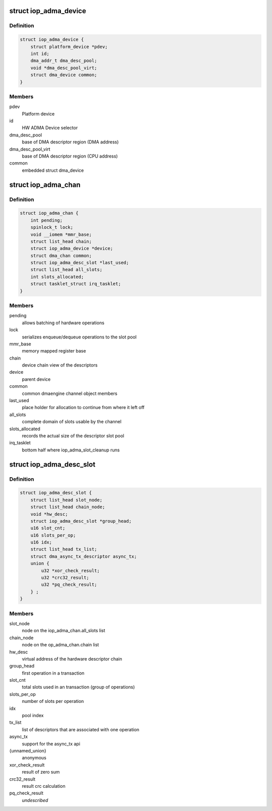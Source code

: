 .. -*- coding: utf-8; mode: rst -*-
.. src-file: arch/arm/include/asm/hardware/iop_adma.h

.. _`iop_adma_device`:

struct iop_adma_device
======================

.. c:type:: struct iop_adma_device

    internal representation of an ADMA device

.. _`iop_adma_device.definition`:

Definition
----------

.. code-block:: c

    struct iop_adma_device {
        struct platform_device *pdev;
        int id;
        dma_addr_t dma_desc_pool;
        void *dma_desc_pool_virt;
        struct dma_device common;
    }

.. _`iop_adma_device.members`:

Members
-------

pdev
    Platform device

id
    HW ADMA Device selector

dma_desc_pool
    base of DMA descriptor region (DMA address)

dma_desc_pool_virt
    base of DMA descriptor region (CPU address)

common
    embedded struct dma_device

.. _`iop_adma_chan`:

struct iop_adma_chan
====================

.. c:type:: struct iop_adma_chan

    internal representation of an ADMA device

.. _`iop_adma_chan.definition`:

Definition
----------

.. code-block:: c

    struct iop_adma_chan {
        int pending;
        spinlock_t lock;
        void __iomem *mmr_base;
        struct list_head chain;
        struct iop_adma_device *device;
        struct dma_chan common;
        struct iop_adma_desc_slot *last_used;
        struct list_head all_slots;
        int slots_allocated;
        struct tasklet_struct irq_tasklet;
    }

.. _`iop_adma_chan.members`:

Members
-------

pending
    allows batching of hardware operations

lock
    serializes enqueue/dequeue operations to the slot pool

mmr_base
    memory mapped register base

chain
    device chain view of the descriptors

device
    parent device

common
    common dmaengine channel object members

last_used
    place holder for allocation to continue from where it left off

all_slots
    complete domain of slots usable by the channel

slots_allocated
    records the actual size of the descriptor slot pool

irq_tasklet
    bottom half where iop_adma_slot_cleanup runs

.. _`iop_adma_desc_slot`:

struct iop_adma_desc_slot
=========================

.. c:type:: struct iop_adma_desc_slot

    IOP-ADMA software descriptor

.. _`iop_adma_desc_slot.definition`:

Definition
----------

.. code-block:: c

    struct iop_adma_desc_slot {
        struct list_head slot_node;
        struct list_head chain_node;
        void *hw_desc;
        struct iop_adma_desc_slot *group_head;
        u16 slot_cnt;
        u16 slots_per_op;
        u16 idx;
        struct list_head tx_list;
        struct dma_async_tx_descriptor async_tx;
        union {
            u32 *xor_check_result;
            u32 *crc32_result;
            u32 *pq_check_result;
        } ;
    }

.. _`iop_adma_desc_slot.members`:

Members
-------

slot_node
    node on the iop_adma_chan.all_slots list

chain_node
    node on the op_adma_chan.chain list

hw_desc
    virtual address of the hardware descriptor chain

group_head
    first operation in a transaction

slot_cnt
    total slots used in an transaction (group of operations)

slots_per_op
    number of slots per operation

idx
    pool index

tx_list
    list of descriptors that are associated with one operation

async_tx
    support for the async_tx api

{unnamed_union}
    anonymous

xor_check_result
    result of zero sum

crc32_result
    result crc calculation

pq_check_result
    *undescribed*

.. This file was automatic generated / don't edit.

